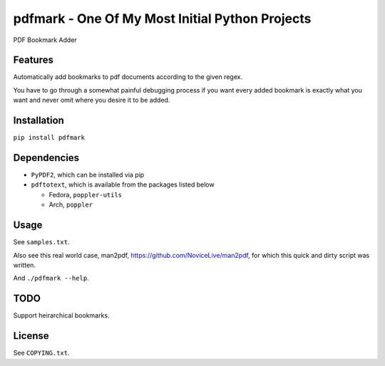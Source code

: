 pdfmark - One Of My Most Initial Python Projects
================================================


.. image:: https://img.shields.io/pypi/v/pdfmark.svg
   :target: https://pypi.python.org/pypi/pdfmark


PDF Bookmark Adder


Features
--------

Automatically add bookmarks to pdf documents
according to the given regex.

You have to go through a somewhat painful debugging process
if you want every added bookmark is exactly what you want
and never omit where you desire it to be added.


Installation
------------

``pip install pdfmark``


Dependencies
------------

- ``PyPDF2``, which can be installed via pip
- ``pdftotext``, which is available from the packages listed below

  - Fedora, ``poppler-utils``
  - Arch, ``poppler``


Usage
-----

See ``samples.txt``.

Also see this real world case,
man2pdf, https://github.com/NoviceLive/man2pdf,
for which this quick and dirty script was written.

And ``./pdfmark --help``.


TODO
----

Support heirarchical bookmarks.


License
-------

See ``COPYING.txt``.
